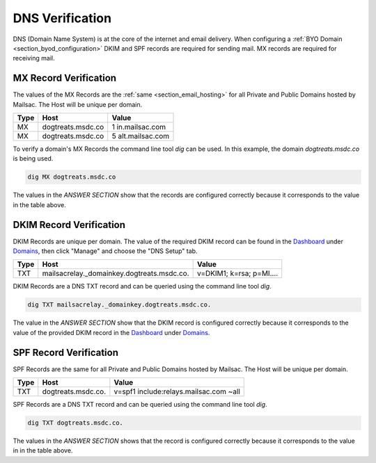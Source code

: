 .. _doc_dnsverification:
.. _Dashboard: https://mailsac.com/dashboard
.. _Domains: https://mailsac.com/domains

DNS Verification
================

DNS (Domain Name System) is at the core of the internet and email delivery.
When configuring a :ref:`BYO Domain <section_byod_configuration>` DKIM and SPF
records are required for sending mail. MX records are required for receiving
mail.

MX Record Verification
----------------------

The values of the MX Records are the :ref:`same <section_email_hosting>` for all
Private and Public Domains hosted by Mailsac. The Host will be unique per
domain.

======== ================= ==================
**Type** **Host**           **Value**
MX       dogtreats.msdc.co 1 in.mailsac.com
MX       dogtreats.msdc.co 5 alt.mailsac.com
======== ================= ==================

To verify a domain's MX Records the command line tool `dig` can be used.
In this example, the domain `dogtreats.msdc.co` is being used.

.. code-block:: bash

   dig MX dogtreats.msdc.co

.. image:: dig_mx_record.png

The values in the `ANSWER SECTION` show that the records are configured
correctly because it corresponds to the value in the table above.

DKIM Record Verification
------------------------

DKIM Records are unique per domain. The value of the required DKIM record can
be found in the Dashboard_ under Domains_, then click "Manage" and choose the
"DNS Setup" tab.

======== ========================================== ========================
**Type** **Host**                                   **Value**
TXT      mailsacrelay._domainkey.dogtreats.msdc.co. v=DKIM1; k=rsa; p=MI....
======== ========================================== ========================

DKIM Records are a DNS TXT record and can be queried using the command line
tool `dig`. 

.. code-block:: bash

   dig TXT mailsacrelay._domainkey.dogtreats.msdc.co.

.. image:: dig_dkim_record.png

The value in the `ANSWER SECTION` show that the DKIM record is configured
correctly because it corresponds to the value of the provided DKIM record in
the Dashboard_ under Domains_.

SPF Record Verification
-----------------------

SPF Records are the same for all Private and Public Domains hosted by Mailsac.
The Host will be unique per domain.

======== =================== ======================================
**Type** **Host**            **Value**
TXT      dogtreats.msdc.co.  v=spf1 include:relays.mailsac.com ~all
======== =================== ======================================

SPF Records are a DNS TXT record and can be queried using the command line
tool `dig`. 

.. code-block:: bash

   dig TXT dogtreats.msdc.co.

.. image:: dig_spf_record.png

The values in the `ANSWER SECTION` shows that the record is configured
correctly because it corresponds to the value in in the table above.